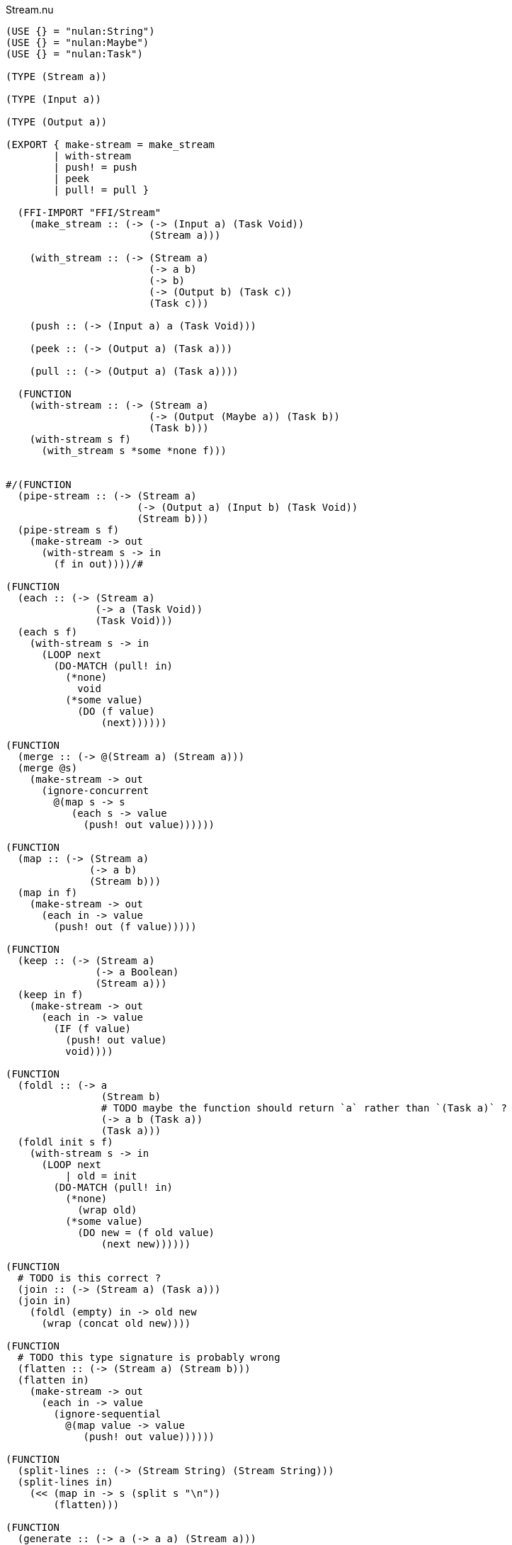 .Stream.nu
[source]
----
(USE {} = "nulan:String")
(USE {} = "nulan:Maybe")
(USE {} = "nulan:Task")

(TYPE (Stream a))

(TYPE (Input a))

(TYPE (Output a))

(EXPORT { make-stream = make_stream
        | with-stream
        | push! = push
        | peek
        | pull! = pull }

  (FFI-IMPORT "FFI/Stream"
    (make_stream :: (-> (-> (Input a) (Task Void))
                        (Stream a)))

    (with_stream :: (-> (Stream a)
                        (-> a b)
                        (-> b)
                        (-> (Output b) (Task c))
                        (Task c)))

    (push :: (-> (Input a) a (Task Void)))

    (peek :: (-> (Output a) (Task a)))

    (pull :: (-> (Output a) (Task a))))

  (FUNCTION
    (with-stream :: (-> (Stream a)
                        (-> (Output (Maybe a)) (Task b))
                        (Task b)))
    (with-stream s f)
      (with_stream s *some *none f)))


#/(FUNCTION
  (pipe-stream :: (-> (Stream a)
                      (-> (Output a) (Input b) (Task Void))
                      (Stream b)))
  (pipe-stream s f)
    (make-stream -> out
      (with-stream s -> in
        (f in out))))/#

(FUNCTION
  (each :: (-> (Stream a)
               (-> a (Task Void))
               (Task Void)))
  (each s f)
    (with-stream s -> in
      (LOOP next
        (DO-MATCH (pull! in)
          (*none)
            void
          (*some value)
            (DO (f value)
                (next))))))

(FUNCTION
  (merge :: (-> @(Stream a) (Stream a)))
  (merge @s)
    (make-stream -> out
      (ignore-concurrent
        @(map s -> s
           (each s -> value
             (push! out value))))))

(FUNCTION
  (map :: (-> (Stream a)
              (-> a b)
              (Stream b)))
  (map in f)
    (make-stream -> out
      (each in -> value
        (push! out (f value)))))

(FUNCTION
  (keep :: (-> (Stream a)
               (-> a Boolean)
               (Stream a)))
  (keep in f)
    (make-stream -> out
      (each in -> value
        (IF (f value)
          (push! out value)
          void))))

(FUNCTION
  (foldl :: (-> a
                (Stream b)
                # TODO maybe the function should return `a` rather than `(Task a)` ?
                (-> a b (Task a))
                (Task a)))
  (foldl init s f)
    (with-stream s -> in
      (LOOP next
          | old = init
        (DO-MATCH (pull! in)
          (*none)
            (wrap old)
          (*some value)
            (DO new = (f old value)
                (next new))))))

(FUNCTION
  # TODO is this correct ?
  (join :: (-> (Stream a) (Task a)))
  (join in)
    (foldl (empty) in -> old new
      (wrap (concat old new))))

(FUNCTION
  # TODO this type signature is probably wrong
  (flatten :: (-> (Stream a) (Stream b)))
  (flatten in)
    (make-stream -> out
      (each in -> value
        (ignore-sequential
          @(map value -> value
             (push! out value))))))

(FUNCTION
  (split-lines :: (-> (Stream String) (Stream String)))
  (split-lines in)
    (<< (map in -> s (split s "\n"))
        (flatten)))

(FUNCTION
  (generate :: (-> a (-> a a) (Stream a)))
  (generate init f)
    (make-stream -> out
      (LOOP next
          | x = init
        (DO (push! out x)
            (next (f x))))))
----

.Examples
[source]
----
(FUNCTION
  (generate-add :: (-> Integer (Stream Integer)))
  (generate-add init inc)
    (generate init -> x (add x inc)))

(FUNCTION
  (generate-multiply :: (-> Integer (Stream Integer)))
  (generate-multiply init inc)
    (generate init -> x (multiply x inc)))

(FUNCTION
  (accumulate :: (-> (Stream Integer) (Task Integer)))
  (accumulate in)
    (foldl 0 in -> old value
      (LET new = (add old value)
        (DO (log new)
            (wrap new)))))


# More verbose version with comments
(FUNCTION (main)
  (LET # Lazily generates the stream [0 1 2 3 4 ...]
       x = (generate-add 0 1)

       # Lazily generates the stream [1 2 4 8 16 ...]
       y = (generate-multiply 1 2)

       # Merges the two streams in a non-deterministic fashion
       z = (merge x y)

    # Accumulates and logs the sum of the merged stream
    (accumulate z)))


# More concise version
(FUNCTION (main)
  (accumulate (merge (generate-add 0 1)
                     (generate-multiply 1 2))))
----
